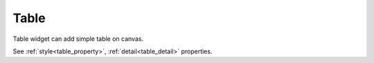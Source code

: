 Table
==================
.. image:: /_static/widgets/table.png

Table widget can add simple table on canvas.

See :ref:`style<table_property>`, :ref:`detail<table_detail>` properties.
